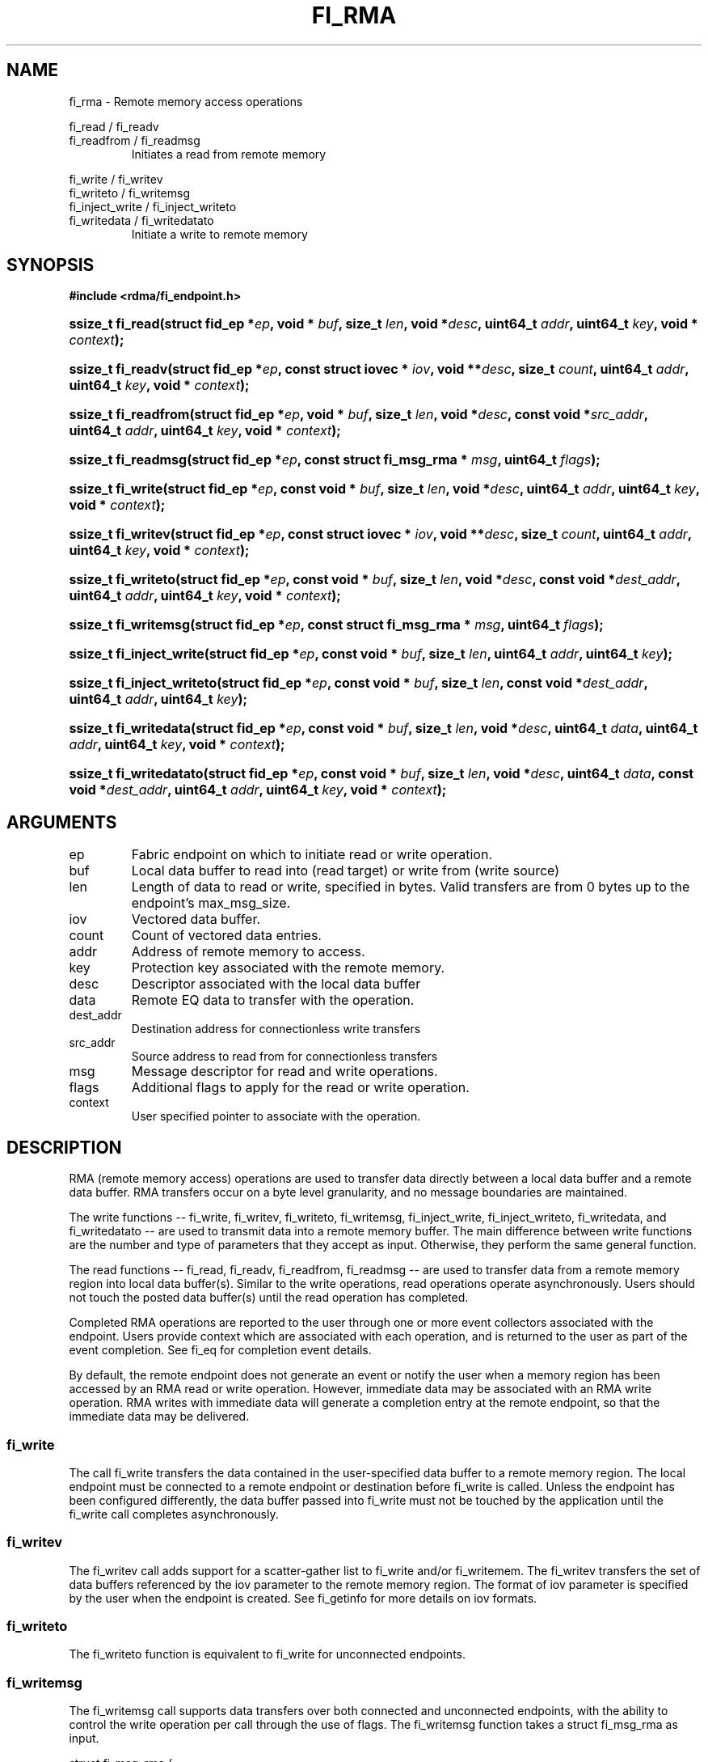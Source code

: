 .TH "FI_RMA" 3 "2014-07-25" "libfabric" "Libfabric Programmer's Manual" libfabric
.SH NAME
fi_rma - Remote memory access operations
.PP
fi_read / fi_readv
.br
fi_readfrom / fi_readmsg
.RS
Initiates a read from remote memory
.RE
.PP
fi_write / fi_writev
.br
fi_writeto / fi_writemsg
.br
fi_inject_write / fi_inject_writeto
.br
fi_writedata / fi_writedatato
.RS
Initiate a write to remote memory
.RE
.SH SYNOPSIS
.B #include <rdma/fi_endpoint.h>
.HP
.BI "ssize_t fi_read(struct fid_ep *" ep ", void * " buf ", size_t " len ", void *" desc ","
.BI "uint64_t " addr ", uint64_t " key ", void * " context ");"
.HP
.BI "ssize_t fi_readv(struct fid_ep *" ep ", const struct iovec * " iov ", void **" desc ","
.BI "size_t " count ", uint64_t " addr ", uint64_t " key ", void * " context ");"
.HP
.BI "ssize_t fi_readfrom(struct fid_ep *" ep ", void * " buf ", size_t " len ", void *" desc ","
.BI "const void *" src_addr ", uint64_t " addr ", uint64_t " key ","
.BI "void * " context ");"
.HP
.BI "ssize_t fi_readmsg(struct fid_ep *" ep ", const struct fi_msg_rma * " msg ", uint64_t " flags ");"
.PP
.HP
.BI "ssize_t fi_write(struct fid_ep *" ep ", const void * " buf ", size_t " len ", void *" desc ","
.BI "uint64_t " addr ", uint64_t " key ", void * " context ");"
.HP
.BI "ssize_t fi_writev(struct fid_ep *" ep ", const struct iovec * " iov ", void **" desc ","
.BI "size_t " count ", uint64_t " addr ", uint64_t " key ", void * " context ");"
.HP
.BI "ssize_t fi_writeto(struct fid_ep *" ep ", const void * " buf ", size_t " len ", void *" desc ","
.BI "const void *" dest_addr ", uint64_t " addr ", uint64_t " key ","
.BI "void * " context ");"
.HP
.BI "ssize_t fi_writemsg(struct fid_ep *" ep ", const struct fi_msg_rma * " msg ", uint64_t " flags ");"
.HP
.BI "ssize_t fi_inject_write(struct fid_ep *" ep ", const void * " buf ", size_t " len ","
.BI "uint64_t " addr ", uint64_t " key ");"
.HP
.BI "ssize_t fi_inject_writeto(struct fid_ep *" ep ", const void * " buf ", size_t " len ","
.BI "const void *" dest_addr ", uint64_t " addr ", uint64_t " key ");"
.HP
.BI "ssize_t fi_writedata(struct fid_ep *" ep ", const void * " buf ", size_t " len ", void *" desc ","
.BI "uint64_t " data ", uint64_t " addr ", uint64_t " key ", void * " context ");"
.HP
.BI "ssize_t fi_writedatato(struct fid_ep *" ep ", const void * " buf ", size_t " len ", void *" desc ","
.BI "uint64_t " data ", const void *" dest_addr ", uint64_t " addr ", uint64_t " key ","
.BI "void * " context ");"
.SH ARGUMENTS
.IP "ep"
Fabric endpoint on which to initiate read or write operation. 
.IP "buf"
Local data buffer to read into (read target) or write from (write source)
.IP "len"
Length of data to read or write, specified in bytes.  Valid transfers
are from 0 bytes up to the endpoint's max_msg_size.
.IP "iov"
Vectored data buffer.
.IP "count"
Count of vectored data entries.
.IP "addr"
Address of remote memory to access.
.IP "key"
Protection key associated with the remote memory.
.IP "desc"
Descriptor associated with the local data buffer
.IP "data"
Remote EQ data to transfer with the operation.
.IP "dest_addr"
Destination address for connectionless write transfers
.IP "src_addr"
Source address to read from for connectionless transfers
.IP "msg"
Message descriptor for read and write operations.
.IP "flags"
Additional flags to apply for the read or write operation.
.IP "context"
User specified pointer to associate with the operation.
.SH "DESCRIPTION"
RMA (remote memory access) operations are used to transfer data directly
between a local data buffer and a remote data buffer.  RMA transfers occur
on a byte level granularity, and no message boundaries are maintained.
.PP
The write functions -- fi_write, fi_writev, fi_writeto,
fi_writemsg, fi_inject_write, fi_inject_writeto, fi_writedata, and fi_writedatato --
are used to transmit data into a remote
memory buffer.  The main difference between write functions
are the number and type of parameters that they accept as input.  Otherwise,
they perform the same general function.
.PP
The read functions -- fi_read, fi_readv, fi_readfrom,
fi_readmsg -- are used to transfer data from a remote
memory region into local data buffer(s).  Similar to the write operations,
read operations operate asynchronously.  Users should not touch the posted
data buffer(s) until the read operation has completed.
.PP
Completed RMA operations are reported to the user through one or more event
collectors associated with the endpoint.  Users provide context which are
associated with each operation, and is returned to the user
as part of the event completion.  See fi_eq for completion event details.
.PP
By default, the remote endpoint does not generate an event or notify the
user when a memory region has been accessed by an RMA read or write operation.
However, immediate data may be associated with an RMA write operation.
RMA writes with immediate data will generate a completion entry at the
remote endpoint, so that the immediate data may be delivered.
.SS "fi_write"
The call fi_write transfers the data contained in the user-specified data
buffer to a remote memory region.  The local endpoint must be connected to
a remote endpoint or destination before fi_write is called.  Unless the
endpoint has been configured differently, the data buffer passed into
fi_write must not be touched by the application
until the fi_write call completes asynchronously.
.SS "fi_writev"
The fi_writev call adds support for a scatter-gather list to fi_write and/or
fi_writemem.  The fi_writev transfers the set of data buffers referenced by
the iov parameter to the remote memory region.  The format of
iov parameter is specified by the user when the endpoint is created.  See
fi_getinfo for more details on iov formats.
.SS "fi_writeto"
The fi_writeto function is equivalent to fi_write for unconnected endpoints.
.SS "fi_writemsg"
The fi_writemsg call supports data transfers over both connected and unconnected
endpoints, with the ability to control the write operation per call through the
use of flags.  The fi_writemsg function takes a struct fi_msg_rma as input.
.PP
.nf
struct fi_msg_rma {
	const struct iovec *msg_iov;     /* local scatter-gather array */
	void               **desc;       /* operation descriptor */
	size_t             iov_count;    /* # elements in msg_iov */
	const void         *addr;        /* optional endpoint address */
	const struct fi_rma_iov rma_iov; /* remote SGL */
	size_t             rma_iov_count;/* # elements in rma_iov */
	void               *context;     /* user-defined context */
	uint64_t           data;         /* optional immediate data */
	int                flow;         /* message steering */
};

struct fi_rma_iov {
    uint64_t           addr;         /* target RMA address */
    size_t             len;          /* size of target buffer */
    uint64_t           key;          /* access key */
};
.fi
.SS "fi_inject_write"
The write inject call is an optimized version of fi_write.  The fi_inject_write
function behaves as if the FI_INJECT transfer flag were set, and
FI_EVENT were not.  That is, the data buffer is available for reuse
immediately on returning from from fi_inject_write, and no completion event will
be generated for this write.  The completion event will be suppressed even if
the endpoint has not been configured with FI_EVENT.  See the flags
discussion below for more details.  fi_inject_write is an optional function.
The availability of fi_inject_write for an endpoint should be checked using 
the macro FI_INJECT_WRITE with the endpoint as the parameter. If the function is
available, the macro evaluates to 1, if not it evaluates to 0.
.SS "fi_inject_writeto"
This call is similar to fi_inject_write, but for unconnected endpoints. The macro
FI_INJECT_WRITETO must be used in a similar manner to FI_INJECT_WRITE to determine
the availability of this function.
.SS "fi_writedata"
The write data call is similar to fi_write, but allows for the sending of
remote EQ data (see FI_REMOTE_EQ_DATA flag) as part of the transfer.
.SS "fi_writedatato"
This call is similar to fi_writedata, but for unconnected endpoints.
.SS "fi_read"
The fi_read call requests that the remote endpoint transfer data from the
remote memory region into the local data buffer.  The local endpoint must
be connected to a remote endpoint or destination before fi_read is called.
.SS "fi_readfrom"
The fi_readfrom call is equivalent to fi_read for unconnected endpoints.
.SS "fi_readmsg"
The fi_readmsg call supports data transfers over both connected and unconnected
endpoints, with the ability to control the read operation per call through the
use of flags.  The fi_readmsg function takes a struct fi_msg_rma as input.
.SH "FLAGS"
The fi_readmsg and fi_writemsg calls allow the user to specify flags
which can change the default data transfer operation.
Flags specified with fi_readmsg / fi_writemsg override most flags
previously configured with the endpoint, except where noted (see fi_control).
The following list of flags are usable with fi_readmsg and/or fi_writemsg.
.IP "FI_REMOTE_EQ_DATA"
Applies to fi_writemsg, fi_writedata, and fi_writedatato.  Indicates that
remote EQ data is available and should
be sent as part of the request.  See fi_getinfo
for additional details on FI_REMOTE_EQ_DATA.
.IP "FI_EVENT"
Indicates that a completion entry should be generated for the specified
operation.  The endpoint must be bound to an event queue
with FI_EVENT that corresponds to the specified operation, or this flag
is ignored.
.IP "FI_MORE"
Indicates that the user has additional requests that will immediately be
posted after the current call returns.  Use of this flag may improve
performance by enabling the provider to optimize its access to the fabric
hardware.
.IP "FI_REMOTE_SIGNAL"
Indicates that a completion event at the target process should be generated
for the given operation.  The remote endpoint must be configured with
FI_REMOTE_SIGNAL, or this flag will be ignored by the target.
.IP "FI_INJECT"
Applies to fi_writemsg.  Indicates that the outbound data buffer should be
returned to user immediately after the write call returns, even if the operation
is handled asynchronously.  This may require that the underlying provider
implementation copy the data into a local buffer and transfer out of that
buffer.
.IP "FI_REMOTE_COMPLETE"
Applies to fi_writemsg.  Indicates that a completion should not be generated
until the operation has completed on the remote side.
.SH "RETURN VALUE"
Returns 0 on success. On error, a negative value corresponding to fabric
errno is returned. Fabric errno values are defined in 
.IR "rdma/fi_errno.h".
.SH "ERRORS"
.IP "-FI_EAGAIN"
Indicates that the underlying provider currently lacks the resources needed
to initiate the requested operation.  This may be the result of insufficient
internal buffering, in the case of FI_SEND_BUFFERED, or processing queues
are full.  The operation may be retried after additional provider resources
become available, usually through the completion of currently outstanding
operations.
.SH "SEE ALSO"
fi_getinfo(3), fi_endpoint(3), fi_domain(3), fi_control(3), fi_eq(3)
